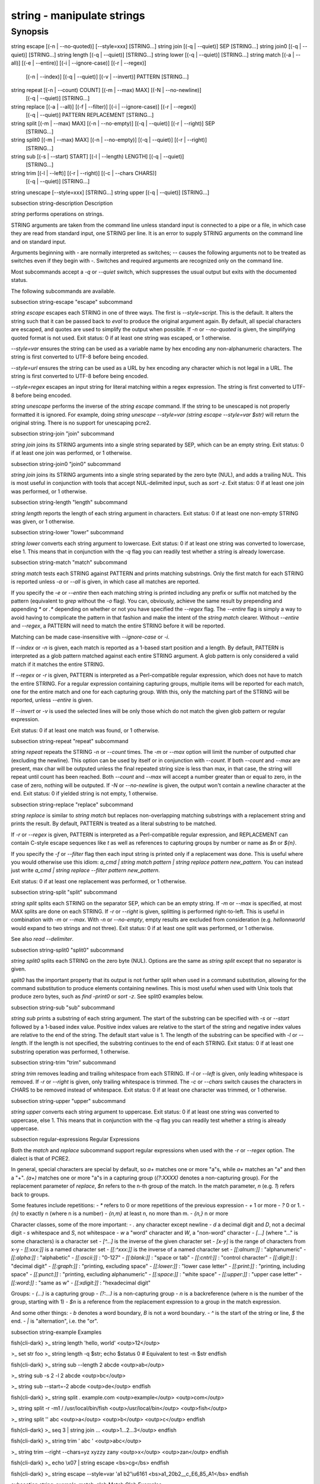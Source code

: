 string - manipulate strings
==========================================

Synopsis
--------

string escape [(-n | --no-quoted)] [--style=xxx] [STRING...]
string join [(-q | --quiet)] SEP [STRING...]
string join0 [(-q | --quiet)] [STRING...]
string length [(-q | --quiet)] [STRING...]
string lower [(-q | --quiet)] [STRING...]
string match [(-a | --all)] [(-e | --entire)] [(-i | --ignore-case)] [(-r | --regex)]
             [(-n | --index)] [(-q | --quiet)] [(-v | --invert)] PATTERN [STRING...]
string repeat [(-n | --count) COUNT] [(-m | --max) MAX] [(-N | --no-newline)]
              [(-q | --quiet)] [STRING...]
string replace [(-a | --all)] [(-f | --filter)] [(-i | --ignore-case)] [(-r | --regex)]
               [(-q | --quiet)] PATTERN REPLACEMENT [STRING...]
string split [(-m | --max) MAX] [(-n | --no-empty)] [(-q | --quiet)] [(-r | --right)] SEP
             [STRING...]
string split0 [(-m | --max) MAX] [(-n | --no-empty)] [(-q | --quiet)] [(-r | --right)]
              [STRING...]
string sub [(-s | --start) START] [(-l | --length) LENGTH] [(-q | --quiet)]
           [STRING...]
string trim [(-l | --left)] [(-r | --right)] [(-c | --chars CHARS)]
            [(-q | --quiet)] [STRING...]
string unescape [--style=xxx] [STRING...]
string upper [(-q | --quiet)] [STRING...]



\subsection string-description Description

`string` performs operations on strings.

STRING arguments are taken from the command line unless standard input is connected to a pipe or a file, in which case they are read from standard input, one STRING per line. It is an error to supply STRING arguments on the command line and on standard input.

Arguments beginning with `-` are normally interpreted as switches; `--` causes the following arguments not to be treated as switches even if they begin with `-`. Switches and required arguments are recognized only on the command line.

Most subcommands accept a `-q` or `--quiet` switch, which suppresses the usual output but exits with the documented status.

The following subcommands are available.

\subsection string-escape "escape" subcommand

`string escape` escapes each STRING in one of three ways. The first is `--style=script`. This is the default. It alters the string such that it can be passed back to `eval` to produce the original argument again. By default, all special characters are escaped, and quotes are used to simplify the output when possible. If `-n` or `--no-quoted` is given, the simplifying quoted format is not used. Exit status: 0 if at least one string was escaped, or 1 otherwise.

`--style=var` ensures the string can be used as a variable name by hex encoding any non-alphanumeric characters. The string is first converted to UTF-8 before being encoded.

`--style=url` ensures the string can be used as a URL by hex encoding any character which is not legal in a URL. The string is first converted to UTF-8 before being encoded.

`--style=regex` escapes an input string for literal matching within a regex expression. The string is first converted to UTF-8 before being encoded.

`string unescape` performs the inverse of the `string escape` command. If the string to be unescaped is not properly formatted it is ignored. For example, doing `string unescape --style=var (string escape --style=var $str)` will return the original string. There is no support for unescaping pcre2.

\subsection string-join "join" subcommand

`string join` joins its STRING arguments into a single string separated by SEP, which can be an empty string. Exit status: 0 if at least one join was performed, or 1 otherwise.

\subsection string-join0 "join0" subcommand

`string join` joins its STRING arguments into a single string separated by the zero byte (NUL), and adds a trailing NUL. This is most useful in conjunction with tools that accept NUL-delimited input, such as `sort -z`. Exit status: 0 if at least one join was performed, or 1 otherwise.

\subsection string-length "length" subcommand

`string length` reports the length of each string argument in characters. Exit status: 0 if at least one non-empty STRING was given, or 1 otherwise.

\subsection string-lower "lower" subcommand

`string lower` converts each string argument to lowercase. Exit status: 0 if at least one string was converted to lowercase, else 1. This means that in conjunction with the `-q` flag you can readily test whether a string is already lowercase.

\subsection string-match "match" subcommand

`string match` tests each STRING against PATTERN and prints matching substrings. Only the first match for each STRING is reported unless `-a` or `--all` is given, in which case all matches are reported.

If you specify the `-e` or `--entire` then each matching string is printed including any prefix or suffix not matched by the pattern (equivalent to `grep` without the `-o` flag). You can, obviously, achieve the same result by prepending and appending `*` or `.*` depending on whether or not you have specified the `--regex` flag. The `--entire` flag is simply a way to avoid having to complicate the pattern in that fashion and make the intent of the `string match` clearer. Without `--entire` and `--regex`, a PATTERN will need to match the entire STRING before it will be reported.

Matching can be made case-insensitive with `--ignore-case` or `-i`.

If `--index` or `-n` is given, each match is reported as a 1-based start position and a length. By default, PATTERN is interpreted as a glob pattern matched against each entire STRING argument. A glob pattern is only considered a valid match if it matches the entire STRING.

If `--regex` or `-r` is given, PATTERN is interpreted as a Perl-compatible regular expression, which does not have to match the entire STRING. For a regular expression containing capturing groups, multiple items will be reported for each match, one for the entire match and one for each capturing group. With this, only the matching part of the STRING will be reported, unless `--entire` is given.

If `--invert` or `-v` is used the selected lines will be only those which do not match the given glob pattern or regular expression.

Exit status: 0 if at least one match was found, or 1 otherwise.

\subsection string-repeat "repeat" subcommand

`string repeat` repeats the STRING `-n` or `--count` times. The `-m` or `--max` option will limit the number of outputted char (excluding the newline). This option can be used by itself or in conjunction with `--count`. If both `--count` and `--max` are present, max char will be outputed unless the final repeated string size is less than max, in that case, the string will repeat until count has been reached. Both `--count` and `--max` will accept a number greater than or equal to zero, in the case of zero, nothing will be outputed. If `-N` or `--no-newline` is given, the output won't contain a newline character at the end. Exit status: 0 if yielded string is not empty, 1 otherwise.

\subsection string-replace "replace" subcommand

`string replace` is similar to `string match` but replaces non-overlapping matching substrings with a replacement string and prints the result. By default, PATTERN is treated as a literal substring to be matched.

If `-r` or `--regex` is given, PATTERN is interpreted as a Perl-compatible regular expression, and REPLACEMENT can contain C-style escape sequences like `\t` as well as references to capturing groups by number or name as `$n` or `${n}`.

If you specify the `-f` or `--filter` flag then each input string is printed only if a replacement was done. This is useful where you would otherwise use this idiom: `a_cmd | string match pattern | string replace pattern new_pattern`. You can instead just write `a_cmd | string replace --filter pattern new_pattern`.

Exit status: 0 if at least one replacement was performed, or 1 otherwise.

\subsection string-split "split" subcommand

`string split` splits each STRING on the separator SEP, which can be an empty string. If `-m` or `--max` is specified, at most MAX splits are done on each STRING. If `-r` or `--right` is given, splitting is performed right-to-left. This is useful in combination with `-m` or `--max`. With `-n` or `--no-empty`, empty results are excluded from consideration (e.g. `hello\n\nworld` would expand to two strings and not three). Exit status: 0 if at least one split was performed, or 1 otherwise.

See also `read --delimiter`.

\subsection string-split0 "split0" subcommand

`string split0` splits each STRING on the zero byte (NUL). Options are the same as `string split` except that no separator is given.

`split0` has the important property that its output is not further split when used in a command substitution, allowing for the command substitution to produce elements containing newlines. This is most useful when used with Unix tools that produce zero bytes, such as `find -print0` or `sort -z`. See split0 examples below.

\subsection string-sub "sub" subcommand

`string sub` prints a substring of each string argument. The start of the substring can be specified with `-s` or `--start` followed by a 1-based index value. Positive index values are relative to the start of the string and negative index values are relative to the end of the string. The default start value is 1. The length of the substring can be specified with `-l` or `--length`. If the length is not specified, the substring continues to the end of each STRING. Exit status: 0 if at least one substring operation was performed, 1 otherwise.

\subsection string-trim "trim" subcommand

`string trim` removes leading and trailing whitespace from each STRING. If `-l` or `--left` is given, only leading whitespace is removed. If `-r` or `--right` is given, only trailing whitespace is trimmed. The `-c` or `--chars` switch causes the characters in CHARS to be removed instead of whitespace. Exit status: 0 if at least one character was trimmed, or 1 otherwise.

\subsection string-upper "upper" subcommand

`string upper` converts each string argument to uppercase. Exit status: 0 if at least one string was converted to uppercase, else 1. This means that in conjunction with the `-q` flag you can readily test whether a string is already uppercase.

\subsection regular-expressions Regular Expressions

Both the `match` and `replace` subcommand support regular expressions when used with the `-r` or `--regex` option. The dialect is that of PCRE2.

In general, special characters are special by default, so `a+` matches one or more "a"s, while `a\+` matches an "a" and then a "+". `(a+)` matches one or more "a"s in a capturing group (`(?:XXXX)` denotes a non-capturing group). For the replacement parameter of `replace`, `$n` refers to the n-th group of the match. In the match parameter, `\n` (e.g. `\1`) refers back to groups.

Some features include repetitions:
- `*` refers to 0 or more repetitions of the previous expression
- `+` 1 or more
- `?` 0 or 1.
- `{n}` to exactly n (where n is a number)
- `{n,m}` at least n, no more than m.
- `{n,}` n or more

Character classes, some of the more important:
- `.` any character except newline
- `\d` a decimal digit and `\D`, not a decimal digit
- `\s` whitespace and `\S`, not whitespace
- `\w` a "word" character and `\W`, a "non-word" character
- `[...]` (where "..." is some characters) is a character set
- `[^...]` is the inverse of the given character set
- `[x-y]` is the range of characters from x-y
- `[[:xxx:]]` is a named character set
- `[[:^xxx:]]` is the inverse of a named character set
- `[[:alnum:]]`  : "alphanumeric"
- `[[:alpha:]]`  : "alphabetic"
- `[[:ascii:]]`  : "0-127"
- `[[:blank:]]`  : "space or tab"
- `[[:cntrl:]]`  : "control character"
- `[[:digit:]]`  : "decimal digit"
- `[[:graph:]]`  : "printing, excluding space"
- `[[:lower:]]`  : "lower case letter"
- `[[:print:]]`  : "printing, including space"
- `[[:punct:]]`  : "printing, excluding alphanumeric"
- `[[:space:]]`  : "white space"
- `[[:upper:]]`  : "upper case letter"
- `[[:word:]]`   : "same as \w"
- `[[:xdigit:]]` : "hexadecimal digit"

Groups:
- `(...)` is a capturing group
- `(?:...)` is a non-capturing group
- `\n` is a backreference (where n is the number of the group, starting with 1)
- `$n` is a reference from the replacement expression to a group in the match expression.

And some other things:
- `\b` denotes a word boundary, `\B` is not a word boundary.
- `^` is the start of the string or line, `$` the end.
- `|` is "alternation", i.e. the "or".

\subsection string-example Examples

\fish{cli-dark}
>_ string length 'hello, world'
<outp>12</outp>

>_ set str foo
>_ string length -q $str; echo $status
0
# Equivalent to test -n $str
\endfish

\fish{cli-dark}
>_ string sub --length 2 abcde
<outp>ab</outp>

>_ string sub -s 2 -l 2 abcde
<outp>bc</outp>

>_ string sub --start=-2 abcde
<outp>de</outp>
\endfish

\fish{cli-dark}
>_ string split . example.com
<outp>example</outp>
<outp>com</outp>

>_ string split -r -m1 / /usr/local/bin/fish
<outp>/usr/local/bin</outp>
<outp>fish</outp>

>_ string split '' abc
<outp>a</outp>
<outp>b</outp>
<outp>c</outp>
\endfish

\fish{cli-dark}
>_ seq 3 | string join ...
<outp>1...2...3</outp>
\endfish

\fish{cli-dark}
>_ string trim ' abc  '
<outp>abc</outp>

>_ string trim --right --chars=yz xyzzy zany
<outp>x</outp>
<outp>zan</outp>
\endfish

\fish{cli-dark}
>_ echo \\x07 | string escape
<bs>cg</bs>
\endfish

\fish{cli-dark}
>_ string escape --style=var 'a1 b2'\\u6161
<bs>a1_20b2__c_E6_85_A1</bs>
\endfish

\subsection string-example-match-glob Match Glob Examples

\fish{cli-dark}
>_ string match '?' a
<outp>a</outp>

>_ string match 'a*b' axxb
<outp>axxb</outp>

>_ string match -i 'a??B' Axxb
<outp>Axxb</outp>

>_ echo 'ok?' | string match '*\\?'
<outp>ok?</outp>

# Note that only the second STRING will match here.
>_ string match 'foo' 'foo1' 'foo' 'foo2'
<outp>foo</outp>

>_ string match -e 'foo' 'foo1' 'foo' 'foo2'
<outp>foo1
foo
foo2
</outp>

>_ string match 'foo?' 'foo1' 'foo' 'foo2'
<outp>foo1
foo
foo2
</outp>
\endfish

\subsection string-example-match-regex Match Regex Examples

\fish{cli-dark}
>_ string match -r 'cat|dog|fish' 'nice dog'
<outp>dog</outp>

>_ string match -r -v "c.*[12]" {cat,dog}(seq 1 4)
<outp>dog1</outp>
<outp>dog2</outp>
<outp>cat3</outp>
<outp>dog3</outp>
<outp>cat4</outp>
<outp>dog4</outp>

>_ string match -r '(\\d\\d?):(\\d\\d):(\\d\\d)' <asis>2:34:56</asis>
<outp>2:34:56</outp>
<outp>2</outp>
<outp>34</outp>
<outp>56</outp>

>_ string match -r '^(\\w{{2,4}})\\g1$' papa mud murmur
<outp>papa</outp>
<outp>pa</outp>
<outp>murmur</outp>
<outp>mur</outp>

>_ string match -r -a -n at ratatat
<outp>2 2</outp>
<outp>4 2</outp>
<outp>6 2</outp>

>_ string match -r -i '0x[0-9a-f]{{1,8}}' 'int magic = 0xBadC0de;'
<outp>0xBadC0de</outp>
\endfish

\subsection string-example-split0 NUL Delimited Examples

\fish{cli-dark}
>_ # Count files in a directory, without being confused by newlines.
>_ count (find . -print0 | string split0)
<outp>42</outp>

>_ # Sort a list of elements which may contain newlines
>_ set foo beta alpha\\ngamma
>_ set foo (string join0 $foo | sort -z | string split0)
>_ string escape $foo[1]
<outp>alpha\\ngamma</outp>
\endfish

\subsection string-example-replace-literal Replace Literal Examples

\fish{cli-dark}
>_ string replace is was 'blue is my favorite'
<outp>blue was my favorite</outp>

>_ string replace 3rd last 1st 2nd 3rd
<outp>1st</outp>
<outp>2nd</outp>
<outp>last</outp>

>_ string replace -a ' ' _ 'spaces to underscores'
<outp>spaces_to_underscores</outp>
\endfish

\subsection string-example-replace-Regex Replace Regex Examples

\fish{cli-dark}
>_ string replace -r -a '[^\\d.]+' ' ' '0 one two 3.14 four 5x'
<outp>0 3.14 5</outp>

>_ string replace -r '(\\w+)\\s+(\\w+)' '$2 $1 $$' 'left right'
<outp>right left $</outp>

>_ string replace -r '\\s*newline\\s*' '\\n' 'put a newline here'
<outp>put a</outp>
<outp>here</outp>
\endfish

\subsection string-example-repeat Repeat Examples

\fish{cli-dark}
>_ string repeat -n 2 'foo '
<outp>foo foo</outp>

>_ echo foo | string repeat -n 2
<outp>foofoo</outp>

>_ string repeat -n 2 -m 5 'foo'
<outp>foofo</outp>

>_ string repeat -m 5 'foo'
<outp>foofo</outp>
\endfish
